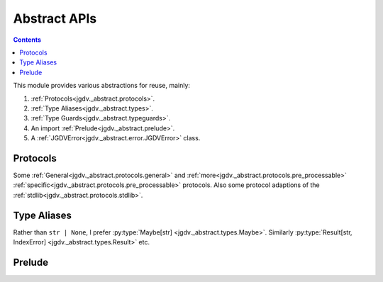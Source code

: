 .. -*- mode: ReST -*-

.. _abstract:

=============
Abstract APIs
=============

.. contents:: Contents

This module provides various abstractions for reuse, mainly:

1. :ref:`Protocols<jgdv._abstract.protocols>`.
2. :ref:`Type Aliases<jgdv._abstract.types>`.
3. :ref:`Type Guards<jgdv._abstract.typeguards>`.
4. An import :ref:`Prelude<jgdv._abstract.prelude>`.
5. A :ref:`JGDVError<jgdv._abstract.error.JGDVError>` class.
   
---------
Protocols
---------

Some :ref:`General<jgdv._abstract.protocols.general>` and
:ref:`more<jgdv._abstract.protocols.pre_processable>`
:ref:`specific<jgdv._abstract.protocols.pre_processable>` protocols.
Also some protocol adaptions of the :ref:`stdlib<jgdv._abstract.protocols.stdlib>`.
    

------------
Type Aliases
------------

Rather than ``str | None``, I prefer
:py:type:`Maybe[str] <jgdv._abstract.types.Maybe>`.
Similarly :py:type:`Result[str, IndexError] <jgdv._abstract.types.Result>`
etc.


-------
Prelude
-------

